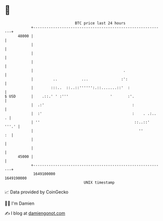 * 👋

#+begin_example
                                   BTC price last 24 hours                    
               +------------------------------------------------------------+ 
         48000 |                                                            | 
               |                                                            | 
               |                                                            | 
               |                                                            | 
               |                                         .                  | 
               |         ..           ...               :':                 | 
               |        :::..  ::..::'''''':.::.......::'  :                | 
   $ USD       |    .::.' ' :'''                   '       :'.              | 
               |  .:'                                        :              | 
               |  :'                                         :    . .:..  . | 
               | ''                                           ::..::' '''.' | 
               |                                                ''       :  | 
               |                                                            | 
               |                                                            | 
         45000 |                                                            | 
               +------------------------------------------------------------+ 
                1649100000                                        1649190000  
                                       UNIX timestamp                         
#+end_example
📈 Data provided by CoinGecko

🧑‍💻 I'm Damien

✍️ I blog at [[https://www.damiengonot.com][damiengonot.com]]
